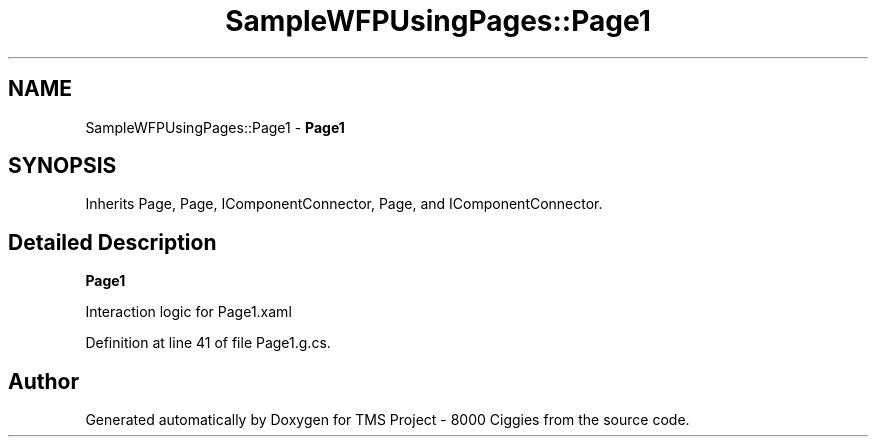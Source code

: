 .TH "SampleWFPUsingPages::Page1" 3 "Fri Nov 22 2019" "Version 3.0" "TMS Project - 8000 Ciggies" \" -*- nroff -*-
.ad l
.nh
.SH NAME
SampleWFPUsingPages::Page1 \- \fBPage1\fP  

.SH SYNOPSIS
.br
.PP
.PP
Inherits Page, Page, IComponentConnector, Page, and IComponentConnector\&.
.SH "Detailed Description"
.PP 
\fBPage1\fP 

Interaction logic for Page1\&.xaml
.PP
Definition at line 41 of file Page1\&.g\&.cs\&.

.SH "Author"
.PP 
Generated automatically by Doxygen for TMS Project - 8000 Ciggies from the source code\&.
